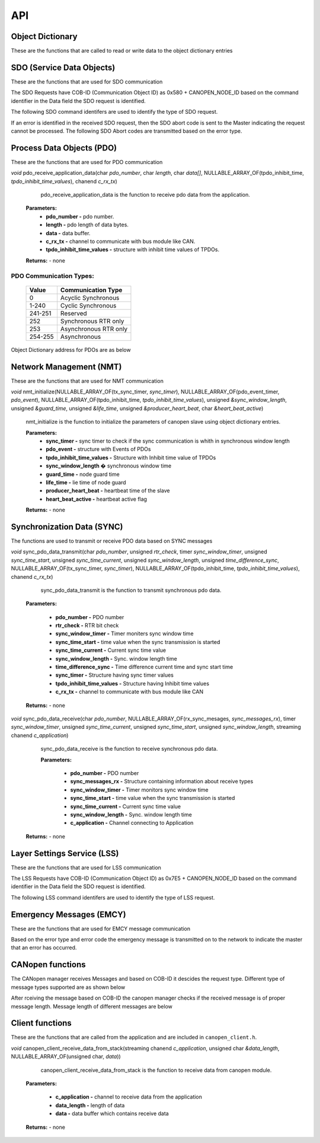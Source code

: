 .. _canopen_api:

API
====

.. _sec_conf_defines:


Object Dictionary 
-----------------
These are the functions that are called to read or write data to the object dictionary entries

.. doxygenfunction:: od_find_data_length

.. doxygenfunction:: od_find_index

.. doxygenfunction:: od_write_data

.. doxygenfunction:: od_read_data

.. doxygenfunction:: od_find_access_of_index

.. doxygenfunction:: od_find_no_of_si_entries


SDO (Service Data Objects)
--------------------------
These are the functions that are used for SDO communication

.. doxygenfunction:: sdo_upload_expedited_data

.. doxygenfunction:: sdo_send_download_response

.. doxygenfunction:: sdo_download_segment_response

.. doxygenfunction:: sdo_initiate_upload_response

.. doxygenfunction:: sdo_upload_segmented_data

.. doxygenfunction:: sdo_send_abort_code

The SDO Requests have COB-ID (Communication Object ID) as 0x580 + CANOPEN_NODE_ID based on
the command identifier in the Data field the SDO request is identified.

The following SDO command identifers are used to identify the type of SDO request. 

.. doxygenenum:: sdo_request_types

If an error is identified in the received SDO request, then the SDO abort code
is sent to the Master indicating the request cannot be processed. The following 
SDO Abort codes are transmitted based on the error type.

.. doxygenenum:: sdo_abort_codes


Process Data Objects (PDO)
--------------------------
These are the functions that are used for PDO communication

.. doxygenfunction:: pdo_find_cob_id

.. doxygenfunction:: pdo_transmit_data

.. doxygenfunction:: pdo_read_data_from_od

.. doxygenfunction:: pdo_find_transmission_type

.. doxygenfunction:: pdo_send_data_to_application

.. doxygenfunction:: pdo_write_data_to_od

.. doxygenfunction:: pdo_find_event_type

.. doxygenfunction:: pdo_find_inhibit_time

*void* pdo_receive_application_data(char *pdo_number*, char *length*, char *data[]*, NULLABLE_ARRAY_OF(tpdo_inhibit_time, *tpdo_inhibit_time_values*), chanend *c_rx_tx*)

    pdo_receive_application_data is the function to receive pdo data from the application.
    
   **Parameters:**   
                - **pdo_number -** pdo number.
                - **length -** pdo length of data bytes.
                - **data -** data buffer.
                - **c_rx_tx -** channel to communicate with bus module like CAN.
                - **tpdo_inhibit_time_values -** structure with inhibit time values of TPDOs.

   **Returns:** - none



PDO Communication Types:
++++++++++++++++++++++++

   +------------+-----------------------+
   | Value      | Communication Type    |
   +============+=======================+
   | 0          | Acyclic Synchronous   |
   +------------+-----------------------+
   | 1-240      | Cyclic Synchronous    |
   +------------+-----------------------+
   | 241-251    | Reserved              |
   +------------+-----------------------+
   | 252	| Synchronous RTR only  |
   +------------+-----------------------+
   | 253	| Asynchronous RTR only |
   +------------+-----------------------+
   | 254-255	| Asynchronous          |
   +------------+-----------------------+

Object Dictionary address for PDOs are as below

.. doxygenenum:: pdo_parameters
     
     
Network Management (NMT)
------------------------
These are the functions that are used for NMT communication

.. doxygenfunction:: nmt_send_heartbeat_message

.. doxygenfunction:: nmt_send_nodeguard_message

.. doxygenfunction:: nmt_send_boot_up_message

*void* nmt_initialize(NULLABLE_ARRAY_OF(tx_sync_timer, *sync_timer*), NULLABLE_ARRAY_OF(pdo_event_timer, *pdo_event*), NULLABLE_ARRAY_OF(tpdo_inhibit_time, *tpdo_inhibit_time_values*), unsigned *&sync_window_length*, unsigned *&guard_time*, unsigned *&life_time*, unsigned *&producer_heart_beat*, char *&heart_beat_active*)

    nmt_initialize is the function to initialize the parameters of canopen slave using object dictionary entries.

    **Parameters:**	
        - **sync_timer -** sync timer to check if the sync communication is whith in synchronous window length
        - **pdo_event -** structure with Events of PDOs
        - **tpdo_inhibit_time_values -** Structure with Inhibit time value of TPDOs
        - **sync_window_length �** synchronous window time
        - **guard_time -** node guard time
        - **life_time -** lie time of node guard
        - **producer_heart_beat -** heartbeat time of the slave
        - **heart_beat_active -** heartbeat active flag

    **Returns:** - none
    

Synchronization Data (SYNC)
---------------------------

The functions are used to transmit or receive PDO data based on
SYNC messages

*void* sync_pdo_data_transmit(char *pdo_number*, unsigned *rtr_check*, timer *sync_window_timer*, unsigned *sync_time_start*, unsigned *sync_time_current*, unsigned *sync_window_length*, unsigned *time_difference_sync*, NULLABLE_ARRAY_OF(tx_sync_timer, *sync_timer*), NULLABLE_ARRAY_OF(tpdo_inhibit_time, *tpdo_inhibit_time_values*), chanend *c_rx_tx*)

    sync_pdo_data_transmit is the function to transmit synchronous pdo data.
  
   **Parameters:**	

        - **pdo_number -** PDO number
        - **rtr_check -** RTR bit check
        - **sync_window_timer -** Timer moniters sync window time
        - **sync_time_start -** time value when the sync transmission is started
        - **sync_time_current -** Current sync time value
        - **sync_window_length -** Sync. window length time
        - **time_difference_sync -** Time difference current time and sync start time
        - **sync_timer -** Structure having sync timer values
        - **tpdo_inhibit_time_values -** Structure having Inhibit time values
        - **c_rx_tx -** channel to communicate with bus module like CAN

   **Returns:** - none

*void* sync_pdo_data_receive(char *pdo_number*, NULLABLE_ARRAY_OF(rx_sync_mesages, *sync_messages_rx*), timer *sync_window_timer*, unsigned *sync_time_current*, unsigned *sync_time_start*, unsigned *sync_window_length*, streaming chanend *c_application*)

    sync_pdo_data_receive is the function to receive synchronous pdo data.

    **Parameters:**	

        - **pdo_number -** PDO number
        - **sync_messages_rx -** Structure containing information about receive types
        - **sync_window_timer -** Timer monitors sync window time
        - **sync_time_start -** time value when the sync transmission is started
        - **sync_time_current -** Current sync time value
        - **sync_window_length -** Sync. window length time
        - **c_application -** Channel connecting to Application

   **Returns:** -  none
   

Layer Settings Service (LSS)
----------------------------

These are the functions that are used for LSS communication

.. doxygenfunction:: lss_send_node_id

.. doxygenfunction:: lss_inquire_vendor_id_response

.. doxygenfunction:: lss_inquire_product_code

.. doxygenfunction:: lss_inquire_revision_number

.. doxygenfunction:: lss_inquire_serial_number

The LSS Requests have COB-ID (Communication Object ID) as 0x7E5 + CANOPEN_NODE_ID based on
the command identifier in the Data field the SDO request is identified.

The following LSS command identifers are used to identify the type of LSS request. 

.. doxygenenum:: lss_commands


Emergency Messages (EMCY)
-------------------------
These are the functions that are used for EMCY message communication

.. doxygenfunction:: emcy_send_emergency_message

.. doxygenfunction:: emcy_reset_error_register

Based on the error type and error code the emergency message is transmitted on to the network
to indicate the master that an error has occurred.

.. doxygenenum:: error_type

.. doxygenenum:: emcy_messages

CANopen functions
-----------------

The CANopen manager receives Messages and based on COB-ID it descides the request type.
Different type of message types supported are as shown below

.. doxygenenum:: cob_id

After rceiving the message based on COB-ID the canopen manager checks if the received
message is of proper message length. Message length of different messages are below

.. doxygenenum:: message_length

Client functions
----------------
These are the functions that are called from the application and are included in ``canopen_client.h``.

.. doxygenfunction:: canopen_client_send_data_to_stack

*void* canopen_client_receive_data_from_stack(streaming chanend *c_application*, unsigned char *&data_length*, NULLABLE_ARRAY_OF(unsigned char, *data*))

    canopen_client_receive_data_from_stack is the function to receive data from canopen module.

   **Parameters:**	

        - **c_application -** channel to receive data from the application
        - **data_length -** length of data
        - **data -** data buffer which contains receive data

   **Returns:** - none
